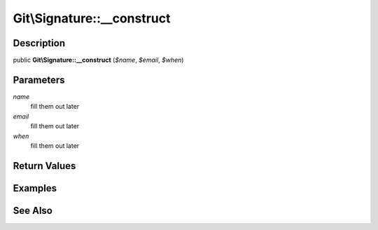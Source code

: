 .. index::
   single: __construct (Git\Signature method)


Git\\Signature::__construct
===========================================================

Description
***********************************************************

public **Git\\Signature::__construct** (*$name*, *$email*, *$when*)


Parameters
***********************************************************

*name*
  fill them out later

*email*
  fill them out later

*when*
  fill them out later


Return Values
***********************************************************

Examples
***********************************************************

See Also
***********************************************************